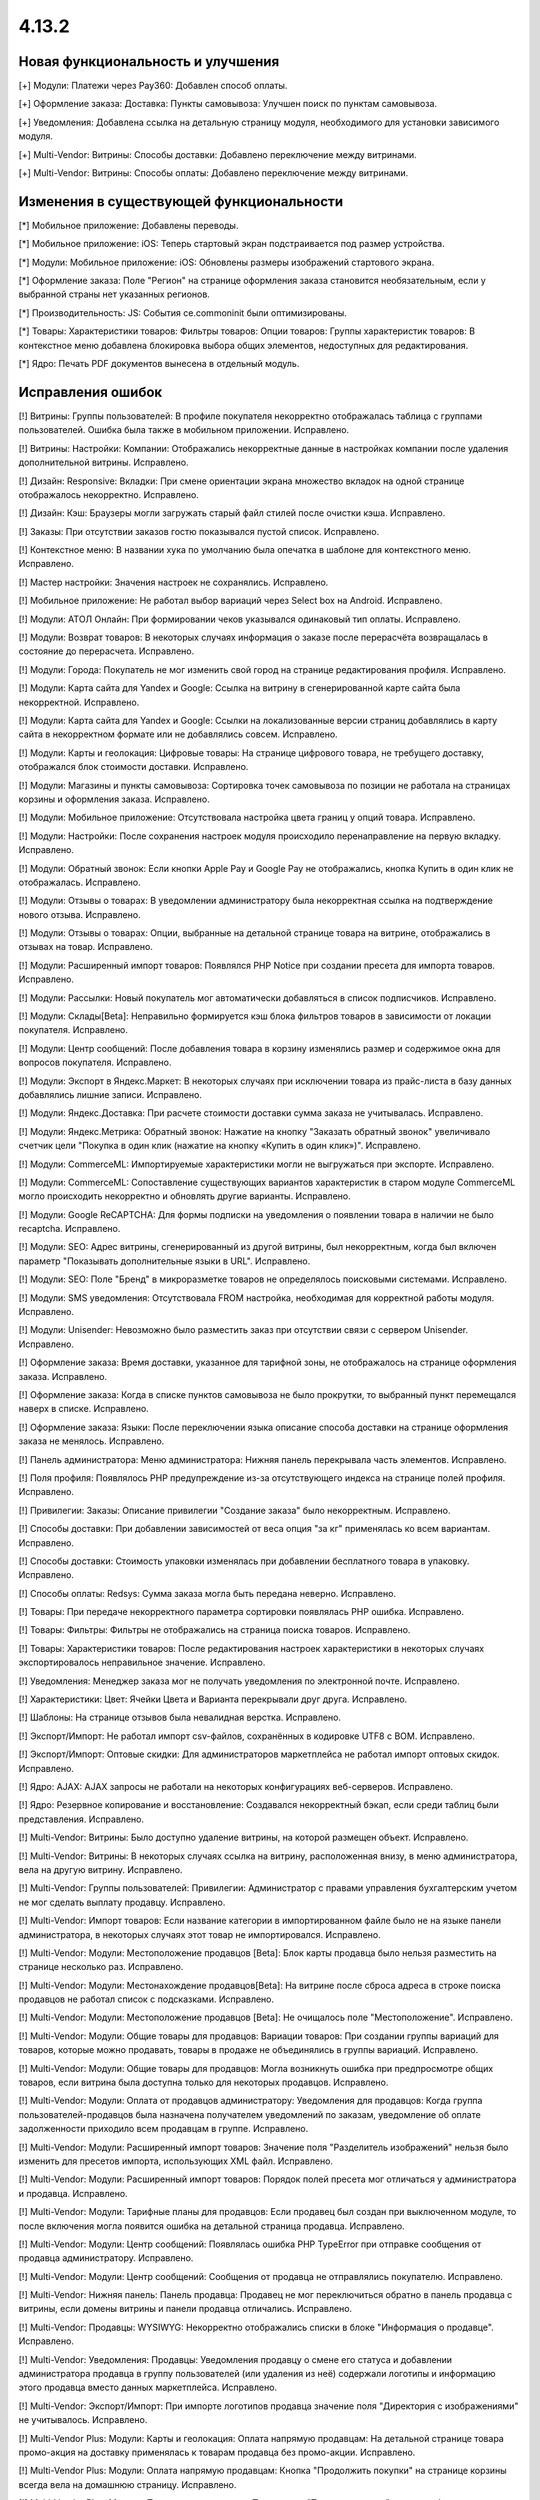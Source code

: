 ******
4.13.2
******

==================================
Новая функциональность и улучшения
==================================

[+] Модули: Платежи через Pay360: Добавлен способ оплаты.

[+] Оформление заказа: Доставка: Пункты самовывоза: Улучшен поиск по пунктам самовывоза.

[+] Уведомления: Добавлена ссылка на детальную страницу модуля, необходимого для установки зависимого модуля.

[+] Multi-Vendor: Витрины: Способы доставки: Добавлено  переключение между витринами.

[+] Multi-Vendor: Витрины: Способы оплаты: Добавлено  переключение между витринами.

=========================================
Изменения в существующей функциональности
=========================================

[*] Мобильное приложение: Добавлены переводы.

[*] Мобильное приложение: iOS: Теперь стартовый экран подстраивается под размер устройства.

[*] Модули: Мобильное приложение: iOS: Обновлены размеры изображений стартового экрана.

[*] Оформление заказа: Поле "Регион" на странице оформления заказа становится необязательным, если у выбранной страны нет указанных регионов.

[*] Производительность: JS: События ce.commoninit были оптимизированы.

[*] Товары: Характеристики товаров: Фильтры товаров: Опции товаров: Группы характеристик товаров: В контекстное меню добавлена блокировка выбора общих элементов, недоступных для редактирования.

[*] Ядро: Печать PDF документов вынесена в отдельный модуль.

==================
Исправления ошибок
==================

[!] Витрины: Группы пользователей: В профиле покупателя некорректно отображалась таблица с группами пользователей. Ошибка была также в мобильном приложении. Исправлено.

[!] Витрины: Настройки: Компании: Отображались некорректные данные в настройках компании после удаления дополнительной витрины. Исправлено.

[!] Дизайн: Responsive: Вкладки: При смене ориентации экрана множество вкладок на одной странице отображалось некорректно. Исправлено.

[!] Дизайн: Кэш: Браузеры могли загружать старый файл стилей после очистки кэша. Исправлено.

[!] Заказы: При отсутствии заказов гостю показывался пустой список. Исправлено.

[!] Контекстное меню: В названии хука по умолчанию была опечатка в шаблоне для контекстного меню. Исправлено.

[!] Мастер настройки: Значения настроек не сохранялись. Исправлено.

[!] Мобильное приложение: Не работал выбор вариаций через Select box на Android. Исправлено.

[!] Модули: АТОЛ Онлайн: При формировании чеков указывался одинаковый тип оплаты. Исправлено.

[!] Модули: Возврат товаров: В некоторых случаях информация о заказе после перерасчёта возвращалась в состояние до перерасчета. Исправлено.

[!] Модули: Города: Покупатель не мог изменить свой город на странице редактирования профиля. Исправлено.

[!] Модули: Карта сайта для Yandex и Google: Ссылка на витрину в сгенерированной карте сайта была некорректной. Исправлено.

[!] Модули: Карта сайта для Yandex и Google: Ссылки на локализованные версии страниц добавлялись в карту сайта в некорректном формате или не добавлялись совсем. Исправлено.

[!] Модули: Карты и геолокация: Цифровые товары: На странице цифрового товара, не требущего доставку, отображался блок стоимости доставки. Исправлено.

[!] Модули: Магазины и пункты самовывоза: Сортировка точек самовывоза по позиции не работала на страницах корзины и оформления заказа. Исправлено.

[!] Модули: Мобильное приложение: Отсутствовала настройка цвета границ у опций товара. Исправлено.

[!] Модули: Настройки: После сохранения настроек модуля происходило перенаправление на первую вкладку. Исправлено.

[!] Модули: Обратный звонок: Если кнопки Apple Pay и Google Pay не отображались, кнопка Купить в один клик не отображалась.  Исправлено.

[!] Модули: Отзывы о товарах: В уведомлении администратору была некорректная ссылка на подтверждение нового отзыва. Исправлено.

[!] Модули: Отзывы о товарах: Опции, выбранные на детальной странице товара на витрине, отображались в отзывах на товар. Исправлено.

[!] Модули: Расширенный импорт товаров: Появлялся PHP Notice при создании пресета для импорта товаров. Исправлено.

[!] Модули: Рассылки: Новый покупатель мог автоматически добавляться в список подписчиков. Исправлено.

[!] Модули: Склады[Beta]: Неправильно формируется кэш блока фильтров товаров в зависимости от локации покупателя. Исправлено.

[!] Модули: Центр сообщений: После добавления товара в корзину изменялись размер и содержимое окна для вопросов покупателя. Исправлено.

[!] Модули: Экспорт в Яндекс.Маркет: В некоторых случаях при исключении товара из прайс-листа в базу данных добавлялись лишние записи. Исправлено.

[!] Модули: Яндекс.Доставка: При расчете стоимости доставки сумма заказа не учитывалась. Исправлено.

[!] Модули: Яндекс.Метрика: Обратный звонок: Нажатие на кнопку "Заказать обратный звонок" увеличивало счетчик цели "Покупка в один клик (нажатие на кнопку «Купить в один клик»)". Исправлено.

[!] Модули: CommerceML: Импортируемые характеристики могли не выгружаться при экспорте. Исправлено.

[!] Модули: CommerceML: Сопоставление существующих вариантов характеристик в старом модуле CommerceML могло происходить некорректно и обновлять другие варианты. Исправлено.

[!] Модули: Google ReCAPTCHA: Для формы подписки на уведомления о появлении товара в наличии не было recaptcha. Исправлено.

[!] Модули: SEO: Адрес витрины, сгенерированный из другой витрины, был некорректным, когда был включен параметр "Показывать дополнительные языки в URL". Исправлено.

[!] Модули: SEO: Поле "Бренд" в микроразметке товаров не определялось поисковыми системами. Исправлено.

[!] Модули: SMS уведомления: Отсутствовала FROM настройка, необходимая для корректной работы модуля. Исправлено.

[!] Модули: Unisender: Невозможно было разместить заказ при отсутствии связи с сервером Unisender. Исправлено.

[!] Оформление заказа: Время доставки, указанное для тарифной зоны, не отображалось на странице оформления заказа. Исправлено.

[!] Оформление заказа: Когда в списке пунктов самовывоза не было прокрутки, то выбранный пункт перемещался наверх в списке. Исправлено.

[!] Оформление заказа: Языки: После переключении языка описание способа доставки на странице оформления заказа не менялось. Исправлено.

[!] Панель администратора: Меню администратора: Нижняя панель перекрывала часть элементов. Исправлено.

[!] Поля профиля: Появлялось PHP предупреждение из-за отсутствующего индекса на странице полей профиля. Исправлено.

[!] Привилегии: Заказы: Описание привилегии "Создание заказа" было некорректным. Исправлено.

[!] Способы доставки: При добавлении зависимостей от веса опция "за кг" применялась ко всем вариантам. Исправлено.

[!] Способы доставки: Стоимость упаковки изменялась при добавлении бесплатного товара в упаковку. Исправлено.

[!] Способы оплаты: Redsys: Сумма заказа могла быть передана неверно. Исправлено.

[!] Товары: При передаче некорректного параметра сортировки появлялась PHP ошибка. Исправлено.

[!] Товары: Фильтры: Фильтры не отображались на страница поиска товаров. Исправлено.

[!] Товары: Характеристики товаров: После редактирования настроек характеристики в некоторых случаях экспортировалось неправильное значение. Исправлено.

[!] Уведомления: Менеджер заказа мог не получать уведомления по электронной почте. Исправлено.

[!] Характеристики: Цвет: Ячейки Цвета и Варианта перекрывали друг друга. Исправлено.

[!] Шаблоны: На странице отзывов была невалидная верстка. Исправлено.

[!] Экспорт/Импорт: Не работал импорт csv-файлов, сохранённых в кодировке UTF8 c BOM. Исправлено.

[!] Экспорт/Импорт: Оптовые скидки: Для администраторов маркетплейса не работал импорт оптовых скидок. Исправлено.

[!] Ядро: AJAX: AJAX запросы не работали на некоторых конфигурациях веб-серверов. Исправлено.

[!] Ядро: Резервное копирование и восстановление: Создавался некорректный бэкап, если среди таблиц были представления. Исправлено.

[!] Multi-Vendor: Витрины: Было доступно удаление витрины, на которой размещен объект. Исправлено.

[!] Multi-Vendor: Витрины: В некоторых случаях ссылка на витрину, расположенная внизу, в меню администратора, вела на другую витрину. Исправлено.

[!] Multi-Vendor: Группы пользователей: Привилегии: Администратор с правами управления бухгалтерским учетом не мог сделать выплату продавцу. Исправлено.

[!] Multi-Vendor: Импорт товаров: Если название категории в импортированном файле было не на языке панели администратора, в некоторых случаях этот товар не импортировался. Исправлено.

[!] Multi-Vendor: Модули: Местоположение продавцов [Beta]: Блок карты продавца было нельзя разместить на странице несколько раз. Исправлено.

[!] Multi-Vendor: Модули: Местонахождение продавцов[Beta]: На витрине после сброса адреса в строке поиска продавцов не работал список с подсказками. Исправлено.

[!] Multi-Vendor: Модули: Местоположение продавцов [Beta]: Не очищалось поле "Местоположение". Исправлено.

[!] Multi-Vendor: Модули: Общие товары для продавцов: Вариации товаров: При создании группы вариаций для товаров, которые можно продавать, товары в продаже не объединялись в группы вариаций. Исправлено.

[!] Multi-Vendor: Модули: Общие товары для продавцов: Могла возникнуть ошибка при предпросмотре общих товаров, если витрина была доступна только для некоторых продавцов. Исправлено.

[!] Multi-Vendor: Модули: Оплата от продавцов администратору: Уведомления для продавцов: Когда группа пользователей-продавцов была назначена получателем уведомлений по заказам, уведомление об оплате задолженности приходило всем продавцам в группе. Исправлено.

[!] Multi-Vendor: Модули: Расширенный импорт товаров: Значение поля "Разделитель изображений" нельзя было изменить для пресетов импорта, использующих XML файл. Исправлено.

[!] Multi-Vendor: Модули: Расширенный импорт товаров: Порядок полей пресета мог отличаться у администратора и продавца. Исправлено.

[!] Multi-Vendor: Модули: Тарифные планы для продавцов: Если продавец был создан при выключенном модуле, то после включения могла появится ошибка на детальной страница продавца. Исправлено.

[!] Multi-Vendor: Модули: Центр сообщений: Появлялась ошибка PHP TypeError при отправке сообщения от продавца администратору. Исправлено.

[!] Multi-Vendor: Модули: Центр сообщений: Сообщения от продавца не отправлялись покупателю. Исправлено.

[!] Multi-Vendor: Нижняя панель: Панель продавца: Продавец не мог переключиться обратно в панель продавца с витрины, если домены витрины и панели продавца отличались. Исправлено.

[!] Multi-Vendor: Продавцы: WYSIWYG: Некорректно отображались списки в блоке "Информация о продавце". Исправлено.

[!] Multi-Vendor: Уведомления: Продавцы: Уведомления продавцу о смене его статуса и добавлении администратора продавца в группу пользователей (или удаления из неё) содержали логотипы и информацию этого продавца вместо данных маркетплейса. Исправлено.

[!] Multi-Vendor: Экспорт/Импорт: При импорте логотипов продавца значение поля "Директория с изображениями" не учитывалось. Исправлено.

[!] Multi-Vendor Plus: Модули: Карты и геолокация: Оплата напрямую продавцам: На детальной странице товара промо-акция на доставку применялась к товарам продавца без промо-акции. Исправлено.

[!] Multi-Vendor Plus: Модули: Оплата напрямую продавцам: Кнопка "Продолжить покупки" на странице корзины всегда вела на домашнюю страницу. Исправлено.

[!] Multi-Vendor Plus: Модули: Привилегии продавцов: При статусе "Только просмотр" для способов оплаты продавцу была доступна неактивная кнопка создания способа оплаты. Исправлено.

[!] Multi-Vendor Plus: Модули: Привилегии продавцов: При статусе "Только просмотр" для способов доставки продавцу и администратору был недоступен тестовый расчет доставки. Исправлено.

[!] UI / UX: Протокол ссылки в сообщении о выключенных cookies был некорректным. Исправлено.

===========
Сервис-паки
===========

----------
4.13.1.SP1
----------

[!] Дизайн: Меню: Пункты меню с выключенной опцией "Открывать в новом окне" открывались в новом окне. Исправлено.

[!] Модули: Вход в панель администратора через Google: После авторизации пользователя разлогинивало с других устройств. Исправлено.

[!] Модули: Фулфилмент от маркетплейса [Beta]: При включенном модуле витрина становилась недоступна, если были созданы промо-акции для каталога. Исправлено.

[!] Товары: Характеристики: Было неочевидно, как снять выделение с вариантов характеристики с типом "Группа флажков" на странице редактирования товара. Исправлено.